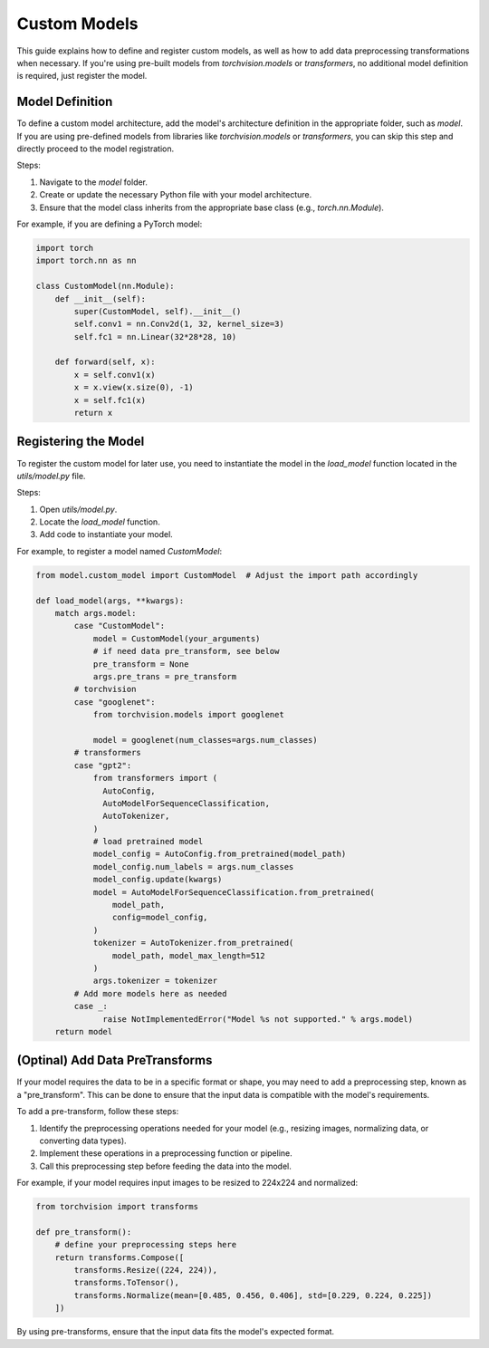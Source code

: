 Custom Models
=============

This guide explains how to define and register custom models, as well as how to add data preprocessing transformations when necessary. If you're using pre-built models from `torchvision.models` or `transformers`, no additional model definition is required, just register the model.


Model Definition
----------------

To define a custom model architecture, add the model's architecture definition in the appropriate folder, such as `model`. If you are using pre-defined models from libraries like `torchvision.models` or `transformers`, you can skip this step and directly proceed to the model registration.

Steps:

1. Navigate to the `model` folder.
2. Create or update the necessary Python file with your model architecture.
3. Ensure that the model class inherits from the appropriate base class (e.g., `torch.nn.Module`).

For example, if you are defining a PyTorch model:

.. code-block:: python

    import torch
    import torch.nn as nn

    class CustomModel(nn.Module):
        def __init__(self):
            super(CustomModel, self).__init__()
            self.conv1 = nn.Conv2d(1, 32, kernel_size=3)
            self.fc1 = nn.Linear(32*28*28, 10)

        def forward(self, x):
            x = self.conv1(x)
            x = x.view(x.size(0), -1)
            x = self.fc1(x)
            return x


Registering the Model
---------------------

To register the custom model for later use, you need to instantiate the model in the `load_model` function located in the `utils/model.py` file.

Steps:

1. Open `utils/model.py`.
2. Locate the `load_model` function.
3. Add code to instantiate your model.

For example, to register a model named `CustomModel`:

.. code-block:: python

    from model.custom_model import CustomModel  # Adjust the import path accordingly

    def load_model(args, **kwargs):
        match args.model:
            case "CustomModel":
                model = CustomModel(your_arguments)
                # if need data pre_transform, see below
                pre_transform = None
                args.pre_trans = pre_transform
            # torchvision 
            case "googlenet":
                from torchvision.models import googlenet

                model = googlenet(num_classes=args.num_classes)
            # transformers 
            case "gpt2":
                from transformers import (
                  AutoConfig,
                  AutoModelForSequenceClassification,
                  AutoTokenizer,
                )
                # load pretrained model
                model_config = AutoConfig.from_pretrained(model_path)
                model_config.num_labels = args.num_classes
                model_config.update(kwargs)
                model = AutoModelForSequenceClassification.from_pretrained(
                    model_path,
                    config=model_config,
                )
                tokenizer = AutoTokenizer.from_pretrained(
                    model_path, model_max_length=512
                )
                args.tokenizer = tokenizer
            # Add more models here as needed
            case _:
                  raise NotImplementedError("Model %s not supported." % args.model)
        return model

(Optinal) Add Data PreTransforms
--------------------------------

If your model requires the data to be in a specific format or shape, you may need to add a preprocessing step, known as a "pre_transform". This can be done to ensure that the input data is compatible with the model's requirements.

To add a pre-transform, follow these steps:

1. Identify the preprocessing operations needed for your model (e.g., resizing images, normalizing data, or converting data types).
2. Implement these operations in a preprocessing function or pipeline.
3. Call this preprocessing step before feeding the data into the model.

For example, if your model requires input images to be resized to 224x224 and normalized:

.. code-block:: python

    from torchvision import transforms

    def pre_transform():
        # define your preprocessing steps here
        return transforms.Compose([
            transforms.Resize((224, 224)),
            transforms.ToTensor(),
            transforms.Normalize(mean=[0.485, 0.456, 0.406], std=[0.229, 0.224, 0.225])
        ])


By using pre-transforms, ensure that the input data fits the model's expected format.
